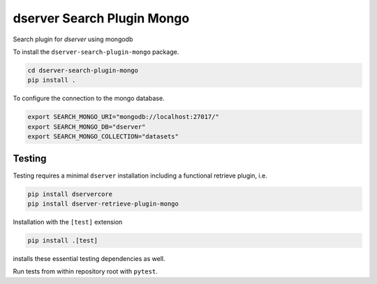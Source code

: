 dserver Search Plugin Mongo
===========================

.. |dtool| image:: https://github.com/livMatS/dserver-search-plugin-mongo/blob/main/icons/22x22/dtool_logo.png?raw=True
    :height: 20px
    :target: https://github.com/livMatS/dserver-search-plugin-mongo
.. |pypi| image:: https://img.shields.io/pypi/v/dserver-search-plugin-mongo
    :target: https://pypi.org/project/dserver-search-plugin-mongo/
.. |tag| image:: https://img.shields.io/github/v/tag/livMatS/dserver-search-plugin-mongo
    :target: https://github.com/livMatS/dserver-search-plugin-mongo/tags
.. |test| image:: https://img.shields.io/github/actions/workflow/status/livMatS/dserver-search-plugin-mongo/test.yml?branch=main&label=tests
    :target: https://github.com/livMatS/dserver-search-plugin-mongo/actions/workflows/test.yml

|dtool| |pypi| |tag| |test|

Search plugin for *dserver* using mongodb

To install the ``dserver-search-plugin-mongo`` package.

.. code-block:: bash

    cd dserver-search-plugin-mongo
    pip install .

To configure the connection to the mongo database.

.. code-block:: bash

    export SEARCH_MONGO_URI="mongodb://localhost:27017/"
    export SEARCH_MONGO_DB="dserver"
    export SEARCH_MONGO_COLLECTION="datasets"

Testing
^^^^^^^

Testing requires a minimal ``dserver`` installation including a
functional retrieve plugin, i.e.

.. code-block:: bash

    pip install dservercore
    pip install dserver-retrieve-plugin-mongo

Installation with the ``[test]`` extension

.. code-block:: bash

    pip install .[test]

installs these essential testing dependencies as well.

Run tests from within repository root with ``pytest``.